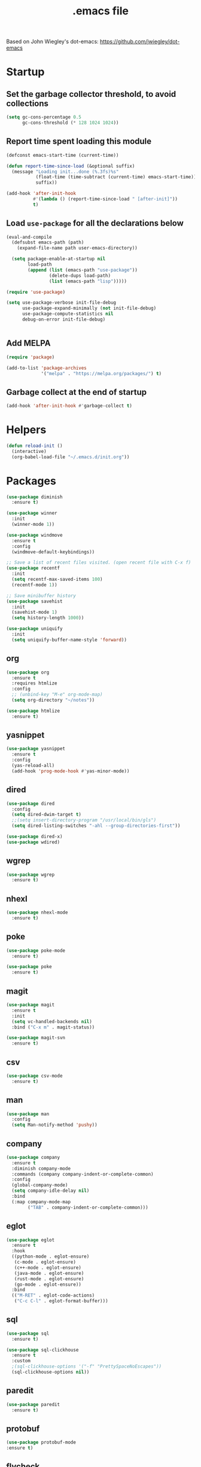#+TITLE:  .emacs file

Based on John Wiegley's dot-emacs: https://github.com/jwiegley/dot-emacs

* Startup

** Set the garbage collector threshold, to avoid collections

#+begin_src emacs-lisp
  (setq gc-cons-percentage 0.5
        gc-cons-threshold (* 128 1024 1024))
#+end_src

** Report time spent loading this module

#+begin_src emacs-lisp
  (defconst emacs-start-time (current-time))

  (defun report-time-since-load (&optional suffix)
    (message "Loading init...done (%.3fs)%s"
             (float-time (time-subtract (current-time) emacs-start-time))
             suffix))

  (add-hook 'after-init-hook
            #'(lambda () (report-time-since-load " [after-init]"))
            t)
#+end_src

** Load =use-package= for all the declarations below

#+begin_src emacs-lisp
  (eval-and-compile
    (defsubst emacs-path (path)
      (expand-file-name path user-emacs-directory))

    (setq package-enable-at-startup nil
          load-path
          (append (list (emacs-path "use-package"))
                  (delete-dups load-path)
                  (list (emacs-path "lisp")))))

  (require 'use-package)

  (setq use-package-verbose init-file-debug
        use-package-expand-minimally (not init-file-debug)
        use-package-compute-statistics nil
        debug-on-error init-file-debug)


#+end_src

** Add MELPA

#+begin_src emacs-lisp
  (require 'package)
  
  (add-to-list 'package-archives
               '("melpa" . "https://melpa.org/packages/") t)  
#+end_src

** Garbage collect at the end of startup

#+begin_src emacs-lisp
  (add-hook 'after-init-hook #'garbage-collect t)
#+end_src


* Helpers

#+begin_src emacs-lisp
  (defun reload-init ()
    (interactive)
    (org-babel-load-file "~/.emacs.d/init.org"))
#+end_src


* Packages

#+begin_src emacs-lisp
  (use-package diminish
    :ensure t)

  (use-package winner
    :init
    (winner-mode 1))

  (use-package windmove
    :ensure t
    :config
    (windmove-default-keybindings))

  ;; Save a list of recent files visited. (open recent file with C-x f)
  (use-package recentf
    :init
    (setq recentf-max-saved-items 100)
    (recentf-mode 1))

  ;; Save minibuffer history
  (use-package savehist
    :init
    (savehist-mode 1)
    (setq history-length 1000))

  (use-package uniquify
    :init
    (setq uniquify-buffer-name-style 'forward))
#+end_src

** org

#+begin_src emacs-lisp
  (use-package org
    :ensure t
    :requires htmlize
    :config
    ;; (unbind-key "M-e" org-mode-map)
    (setq org-directory "~/notes"))

  (use-package htmlize
    :ensure t)
#+end_src

** yasnippet

#+begin_src emacs-lisp
  (use-package yasnippet
    :ensure t
    :config
    (yas-reload-all)
    (add-hook 'prog-mode-hook #'yas-minor-mode))
#+end_src

** dired

#+begin_src emacs-lisp
  (use-package dired
    :config
    (setq dired-dwim-target t)
    ;;(setq insert-directory-program "/usr/local/bin/gls")
    (setq dired-listing-switches "-ahl --group-directories-first"))

  (use-package dired-x)
  (use-package wdired)
#+end_src

** wgrep

#+begin_src emacs-lisp
  (use-package wgrep
    :ensure t)
#+end_src

** nhexl

#+begin_src emacs-lisp
  (use-package nhexl-mode
    :ensure t)
#+end_src

** poke

#+begin_src emacs-lisp
  (use-package poke-mode
    :ensure t)

  (use-package poke
    :ensure t)
#+end_src

** magit

#+begin_src emacs-lisp
  (use-package magit
    :ensure t
    :init
    (setq vc-handled-backends nil)
    :bind ("C-x m" . magit-status))

  (use-package magit-svn
    :ensure t)
#+end_src

** csv

#+begin_src emacs-lisp
  (use-package csv-mode
    :ensure t)
#+end_src

** man

#+begin_src emacs-lisp
  (use-package man
    :config
    (setq Man-notify-method 'pushy))
#+end_src

** company

#+begin_src emacs-lisp
  (use-package company
    :ensure t
    :diminish company-mode
    :commands (company company-indent-or-complete-common)
    :config
    (global-company-mode)
    (setq company-idle-delay nil)
    :bind
    (:map company-mode-map
          ("TAB" . company-indent-or-complete-common)))
#+end_src

** eglot

#+begin_src emacs-lisp
  (use-package eglot
    :ensure t
    :hook
    ((python-mode . eglot-ensure)
     (c-mode . eglot-ensure)
     (c++-mode . eglot-ensure)
     (java-mode . eglot-ensure)
     (rust-mode . eglot-ensure)
     (go-mode . eglot-ensure))
    :bind
    (("M-RET" . eglot-code-actions)
     ("C-c C-l" . eglot-format-buffer)))
#+end_src

** sql

#+begin_src emacs-lisp
(use-package sql
  :ensure t)

(use-package sql-clickhouse
  :ensure t
  :custom
  ;(sql-clickhouse-options '("-f" "PrettySpaceNoEscapes"))
  (sql-clickhouse-options nil))
  
#+end_src

** paredit

#+begin_src emacs-lisp
  (use-package paredit
    :ensure t)
#+end_src

** protobuf

#+begin_src emacs-lisp
  (use-package protobuf-mode
  :ensure t)

#+end_src

** flycheck

#+begin_src emacs-lisp
  (use-package flycheck
  :ensure t
  :init
  (global-flycheck-mode)
  :bind
  (("C-c C-e" . flycheck-list-errors)))
#+end_src


** restclient

#+begin_src emacs-lisp
  (use-package restclient
  :ensure t)

#+end_src

** tree-sitter

#+begin_src emacs-lisp
  (use-package tree-sitter
    :ensure t)

  (use-package tree-sitter-langs
    :ensure t)
#+end_src

** web-mode

#+begin_src emacs-lisp
  (use-package web-mode
    :ensure t
    :mode (("\\.svelte\\'" . web-mode))
    :config
    (setq web-mode-markup-indent-offset 2)
    (setq web-mode-code-indent-offset 2)
    (setq web-mode-script-padding 2)
    (unbind-key (kbd "C-c C-l") web-mode-map))
#+end_src

** clojure

#+begin_src emacs-lisp
  (use-package clojure-mode
    :ensure t
    :init
    (add-hook 'clojure-mode-hook (lambda () (paredit-mode 1)))
    (setq clojure-indent-style :align-arguments)
    :config
    (put-clojure-indent 'match 'defun)
    (put-clojure-indent 'defrecord 'defun)
    (put-clojure-indent 'alt!! 'defun)
    (put-clojure-indent 'alt! 'defun)
    (put-clojure-indent 'fnk 'defun)
    (put-clojure-indent 'context* 'defun)
    (put-clojure-indent 'GET* 'defun)
    (put-clojure-indent 'POST* 'defun)
    (put-clojure-indent 'PUT* 'defun)
    (put-clojure-indent 'DELETE* 'defun))
#+end_src

#+begin_src emacs-lisp
  (use-package cider
    :ensure t
    :init
    (add-hook 'cider-mode-hook #'eldoc-mode)
    (add-hook 'cider-repl-mode-hook (lambda () (paredit-mode 1)))
                                          ;(setq eldoc-idle-delay 0.1)
    (setq cider-repl-pop-to-buffer-on-connect nil)
    (setq cider-popup-stacktraces t)
    (setq cider-repl-popup-stacktraces t)
    (setq cider-auto-select-error-buffer t)
    (setq cider-use-overlays nil)
    (setq cider-repl-display-in-current-window nil)
    (setq cider-repl-prompt-function #'cider-repl-prompt-abbreviated)
    (setq cider-repl-display-help-banner nil)
                                          ;(setq cider-repl-tab-command #'company-indent-or-complete-common)
    )

#+end_src

** comint

#+begin_src emacs-lisp
  (use-package comint
    :config
    (defun comint-clear-buffer ()
      (interactive)
      (let ((comint-buffer-maximum-size 0))
        (comint-truncate-buffer)))

    (bind-keys :map comint-mode-map
               ("C-c M-o" . comint-clear-buffer)))
#+end_src

** rust

#+begin_src emacs-lisp
  (use-package rust-mode
    :ensure t
    :hook (rust-mode . eglot-ensure)
    :config
                                          ;(rust-enable-format-on-save)
    (flymake-mode-off)
    :bind
    (("C-c C-k" . rust-compile)
     ("C-c C-r" . rust-run)
     ("C-c C-t" . rust-test)))
#+end_src

#+begin_src emacs-lisp
  (use-package flycheck-rust
    :ensure t
    :init
    :hook (flycheck-mode . flycheck-rust-setup))
#+end_src

** eldoc

#+begin_src emacs-lisp
  (use-package eldoc
    :ensure t
    :diminish eldoc-mode
    :bind
    (("C-c h" . eldoc))
    :config
    (setq eldoc-echo-area-use-multiline-p nil))
#+end_src

** javascript

#+begin_src emacs-lisp
  (use-package js
    :custom
    (js-indent-level 2))

#+end_src

** yaml

#+begin_src emacs-lisp
  (use-package yaml-mode
    :ensure t)
#+end_src

** toml

#+begin_src emacs-lisp
  (use-package toml-mode
    :ensure t)
#+end_src

** python

#+begin_src emacs-lisp
  (use-package elpy
    :ensure t
    :config
    (defun python-format-before-save-hook ()
      (elpy-format-code))

    (add-hook 'elpy-mode-hook
              (lambda () (add-hook 'before-save-hook
                                   #'python-format-before-save-hook nil
                                   'local)))
    :config
    (setq elpy-modules '(elpy-module-sane-defaults
                         elpy-module-company
                         elpy-module-eldoc
                         elpy-module-pyvenv))
    :bind (:map python-mode-map
                ("C-x C-e" . elpy-shell-send-statement-and-step)
                ("C-c C-k" . elpy-shell-send-buffer)
                ("C-c C-z" . elpy-shell-switch-to-shell)))

#+end_src

** zig

#+begin_src emacs-lisp
  (use-package zig-mode
    :ensure t)
#+end_src

** octave

#+begin_src emacs-lisp
  (use-package octave
    :ensure t
    :mode (("\\.m\\'" . octave-mode))
    :bind (:map octave-mode-map
                ("C-x C-e" . octave-send-line)
                ("C-c C-k" . octave-send-buffer)))

#+end_src

** lua

#+begin_src emacs-lisp
  (use-package lua-mode
    :ensure t
    :custom
    (lua-default-application "lua"))
#+end_src

** go

#+begin_src emacs-lisp
  (use-package go-mode
    :ensure t
    :init
    (setq gofmt-command "goimports")
    :hook
    (before-save . gofmt-before-save))
#+end_src

** ediff

#+begin_src emacs-lisp
  ;; A saner ediff
  (use-package ediff
    :init
    (setq ediff-diff-options "-w")
    (setq ediff-split-window-function 'split-window-horizontally)
    (setq ediff-window-setup-function 'ediff-setup-windows-plain))
#+end_src

** orderless

#+begin_src emacs-lisp
  (use-package orderless
    :ensure t
    :custom
    (completion-styles '(orderless basic))
    (completion-category-overrides '((file (styles basic partial-completion)))))
#+end_src

** vertico 
#+begin_src emacs-lisp
  (use-package vertico
    :ensure t
    :init
    (vertico-mode))
#+end_src

#+begin_src emacs-lisp
  (use-package vertico-directory
    :after vertico
    :ensure nil
    ;; More convenient directory navigation commands
    :bind
    (:map vertico-map
          ("RET" . vertico-directory-enter)
          ("DEL" . vertico-directory-delete-char)
          ("M-DEL" . vertico-directory-delete-word)))
#+end_src

** consult
  
#+begin_src emacs-lisp
  (use-package consult
    :ensure t
    :custom
    (consult-line-start-from-top t)
    :bind
    (("C-s" . consult-line)
     ("C-x b" . consult-buffer)
     ("M-y" . consult-yank-pop)))
#+end_src

** projectile

#+begin_src emacs-lisp
  (use-package projectile
    :ensure t
    :config
    (setq projectile-completion-system 'ivy)
    :init
    (projectile-mode)
    :bind-keymap ("C-c p" . projectile-command-map))
#+end_src

** undo-tree

#+begin_src emacs-lisp
  (use-package undo-tree
    :ensure t
    :diminish undo-tree-mode
    :init
    (global-undo-tree-mode))
#+end_src

** ripgrep

#+begin_src emacs-lisp
  (use-package ripgrep
    :ensure t)
#+end_src

** expand-region

#+begin_src emacs-lisp
  (use-package expand-region
    :ensure t
    :bind
    (("C-c '" . er/expand-region)))
#+end_src

** multiple-cursors

#+begin_src emacs-lisp
  (use-package multiple-cursors
    :ensure t
    :bind
    (("C-c C-d" . mc/mark-next-like-this)
     ("C-c C-a" . mc/mark-all-like-this)))
#+end_src


